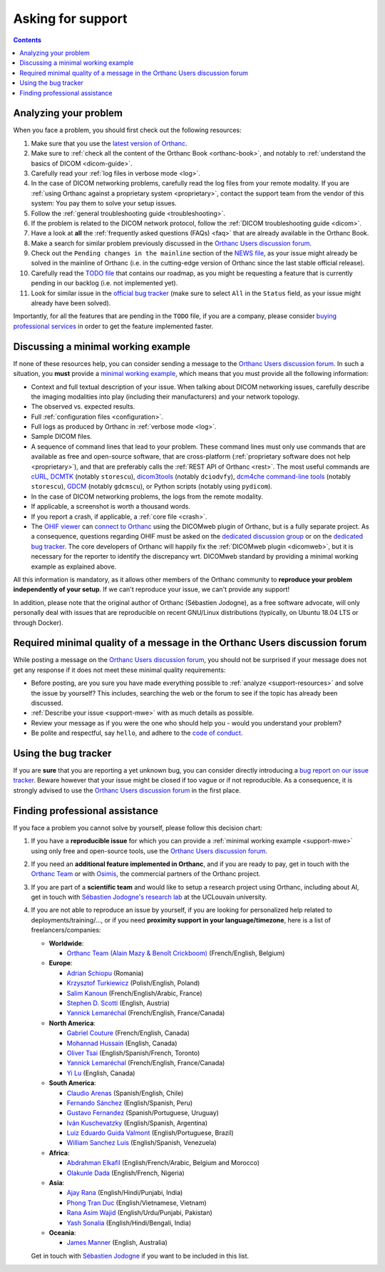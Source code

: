 .. _support:

Asking for support
==================

.. contents::
   :depth: 3


.. _support-resources:

Analyzing your problem
----------------------

When you face a problem, you should first check out the following
resources:

1. Make sure that you use the `latest version of Orthanc
   <http://www.orthanc-server.com/download.php>`__.
2. Make sure to :ref:`check all the content of the Orthanc Book
   <orthanc-book>`, and notably to :ref:`understand the basics of
   DICOM <dicom-guide>`.
3. Carefully read your :ref:`log files in verbose mode <log>`.
4. In the case of DICOM networking problems, carefully read the log
   files from your remote modality. If you are :ref:`using Orthanc
   against a proprietary system <proprietary>`, contact the support
   team from the vendor of this system: You pay them to solve your
   setup issues.
5. Follow the :ref:`general troubleshooting guide <troubleshooting>`.
6. If the problem is related to the DICOM network protocol, follow
   the :ref:`DICOM troubleshooting guide <dicom>`.
7. Have a look at **all** the :ref:`frequently asked questions (FAQs)
   <faq>` that are already available in the Orthanc Book.
8. Make a search for similar problem previously discussed in the
   `Orthanc Users discussion forum
   <https://discourse.orthanc-server.org>`__.
9. Check out the ``Pending changes in the mainline`` section of the
   `NEWS file
   <https://orthanc.uclouvain.be/hg/orthanc/file/default/NEWS>`__, as
   your issue might already be solved in the mainline of Orthanc (i.e.
   in the cutting-edge version of Orthanc since the last stable
   official release).
10. Carefully read the `TODO file
    <https://orthanc.uclouvain.be/hg/orthanc/file/default/TODO>`__ that
    contains our roadmap, as you might be requesting a feature that is
    currently pending in our backlog (i.e. not implemented yet).
11. Look for similar issue in the `official bug tracker
    <https://orthanc.uclouvain.be/bugs/query.cgi>`__ (make sure to
    select ``All`` in the ``Status`` field, as your issue might
    already have been solved).


Importantly, for all the features that are pending in the ``TODO``
file, if you are a company, please consider `buying professional
services <https://osimis.io/en/orthanc-support-contract>`__ in order to get
the feature implemented faster.
   
   
.. _support-mwe:

Discussing a minimal working example
------------------------------------
   
If none of these resources help, you can consider sending a message to
the `Orthanc Users discussion forum
<https://discourse.orthanc-server.org>`__. 
In such a situation, you **must** provide a `minimal working example
<https://en.wikipedia.org/wiki/Minimal_working_example>`__, which means that
you must provide all the following information:

* Context and full textual description of your issue. When talking
  about DICOM networking issues, carefully describe the imaging
  modalities into play (including their manufacturers) and your
  network topology.
* The observed vs. expected results.
* Full :ref:`configuration files <configuration>`.
* Full logs as produced by Orthanc in :ref:`verbose mode <log>`.
* Sample DICOM files.
* A sequence of command lines that lead to your problem. These command
  lines must only use commands that are available as free and
  open-source software, that are cross-platform (:ref:`proprietary
  software does not help <proprietary>`), and that are preferably
  calls the :ref:`REST API of Orthanc <rest>`. The most useful
  commands are `cURL <https://en.wikipedia.org/wiki/CURL>`__, `DCMTK
  <https://dicom.offis.de/dcmtk.php.en>`__ (notably ``storescu``),
  `dicom3tools <https://www.dclunie.com/dicom3tools.html>`__ (notably
  ``dciodvfy``), `dcm4che command-line tools
  <https://www.dcm4che.org/>`__ (notably ``storescu``), `GDCM
  <http://gdcm.sourceforge.net/>`__ (notably ``gdcmscu``), or Python
  scripts (notably using ``pydicom``).
* In the case of DICOM networking problems, the logs from the remote
  modality.
* If applicable, a screenshot is worth a thousand words.
* If you report a crash, if applicable, a :ref:`core file <crash>`.
* The `OHIF viewer <https://ohif.org/>`__ can `connect to Orthanc
  <https://docs.ohif.org/history/v1/connecting-to-image-archives/orthanc-with-docker.html>`__
  using the DICOMweb plugin of Orthanc, but is a fully separate
  project. As a consequence, questions regarding OHIF must be asked on
  the `dedicated discussion group
  <https://groups.google.com/g/cornerstone-platform>`__ or on the
  `dedicated bug tracker
  <https://github.com/OHIF/Viewers/issues>`__. The core developers of
  Orthanc will happily fix the :ref:`DICOMweb plugin <dicomweb>`, but
  it is necessary for the reporter to identify the discrepancy wrt.
  DICOMweb standard by providing a minimal working example as
  explained above.


All this information is mandatory, as it allows other members of the
Orthanc community to **reproduce your problem independently of your
setup**. If we can't reproduce your issue, we can't provide any
support!

In addition, please note that the original author of Orthanc
(Sébastien Jodogne), as a free software advocate, will only personally
deal with issues that are reproducible on recent GNU/Linux
distributions (typically, on Ubuntu 18.04 LTS or through Docker).


.. _support-minquality:

Required minimal quality of a message in the Orthanc Users discussion forum
--------------------------------------------------------

While posting a message on the `Orthanc Users discussion forum
<https://discourse.orthanc-server.org>`__, you should not be surprised if 
your message does not get any response if it does not meet these minimal 
quality requirements:

* Before posting, are you sure you have made everything possible to :ref:`analyze <support-resources>` 
  and solve the issue by yourself?  This includes, searching the web or the forum 
  to see if the topic has already been discussed.
* :ref:`Describe your issue <support-mwe>` with as much details as possible.
* Review your message as if you were the one who should help you - 
  would you understand your problem?
* Be polite and respectful, say ``hello``, and adhere to the `code of conduct 
  <https://discourse.orthanc-server.org/faq>`__.


.. _support-tracker:

Using the bug tracker
---------------------

If you are **sure** that you are reporting a yet unknown bug, you can
consider directly introducing a `bug report on our issue tracker
<https://orthanc.uclouvain.be/bugs/enter_bug.cgi>`__. Beware however
that your issue might be closed if too vague or if not reproducible.
As a consequence, it is strongly advised to use the `Orthanc Users discussion forum
<https://discourse.orthanc-server.org>`__ in the
first place.


.. _support-freelancers:

Finding professional assistance
-------------------------------

If you face a problem you cannot solve by yourself, please follow this
decision chart:

1. If you have a **reproducible issue** for which you can provide a
   :ref:`minimal working example <support-mwe>` using only free and
   open-source tools, use the `Orthanc Users discussion forum
   <https://discourse.orthanc-server.org>`__.

2. If you need an **additional feature implemented in Orthanc**, and
   if you are ready to pay, get in touch with the `Orthanc Team
   <https://orthanc.team>`__ or with `Osimis
   <mailto:orthanc-support@osimis.io>`__, the commercial partners of
   the Orthanc project.

3. If you are part of a **scientific team** and would like to setup a
   research project using Orthanc, including about AI, get in touch
   with `Sébastien Jodogne's research lab
   <https://www.info.ucl.ac.be/~sjodogne/>`__ at the UCLouvain
   university.
   
4. If you are not able to reproduce an issue by yourself, if you are
   looking for personalized help related to deployments/training/...,
   or if you need **proximity support in your language/timezone**,
   here is a list of freelancers/companies:

   * **Worldwide**:
   
     * `Orthanc Team (Alain Mazy & Benoît Crickboom) <https://orthanc.team>`__ (French/English, Belgium)

   * **Europe**:

     * `Adrian Schiopu <sc.callisto.srl@gmail.com>`__ (Romania)
     * `Krzysztof Turkiewicz <http://www.deeveeloop.pl/>`__ (Polish/English, Poland)
     * `Salim Kanoun <https://github.com/salimkanoun>`__ (French/English/Arabic, France)
     * `Stephen D. Scotti <https://www.medinformatics.eu>`__ (English, Austria)
     * `Yannick Lemaréchal <https://github.com/ylemarechal>`__ (French/English, France/Canada)

   * **North America**:
       
     * `Gabriel Couture <https://github.com/gacou54/>`__ (French/English, Canada)
     * `Mohannad Hussain <https://www.linkedin.com/in/mohannadhussain/>`__ (English, Canada)
     * `Oliver Tsai <mailto:oliver@futurepacs.com>`__ (English/Spanish/French, Toronto)
     * `Yannick Lemaréchal <https://github.com/ylemarechal>`__ (French/English, France/Canada)
     * `Yi Lu <https://www.linkedin.com/in/digihunch/>`__ (English, Canada)

   * **South America**:
       
     * `Claudio Arenas <mailto:dentista.arenas@gmail.com>`__ (Spanish/English, Chile)
     * `Fernando Sánchez <https://integraper.com/?page_id=529>`__ (English/Spanish, Peru)
     * `Gustavo Fernandez <https://www.linkedin.com/in/gfernandezguirland/>`__ (Spanish/Portuguese, Uruguay)
     * `Iván Kuschevatzky <mailto:ivankuche@gmail.com>`__ (English/Spanish, Argentina)
     * `Luiz Eduardo Guida Valmont <https://www.linkedin.com/in/luizvalmont/>`__ (English/Portuguese, Brazil)
     * `William Sanchez Luis <mailto:williamsanchezluis@gmail.com>`__ (English/Spanish, Venezuela)

   * **Africa**:

     * `Abdrahman Elkafil <mailto:elkafil@nextbehealthcare.com>`__ (English/French/Arabic, Belgium and Morocco)
     * `Olakunle Dada <mailto:holakunle69@gmail.com>`__ (English/French, Nigeria)

   * **Asia**:
     
     * `Ajay Rana <https://smarthms.in/>`__ (English/Hindi/Punjabi, India)
     * `Phong Tran Duc <http://www.itechcorp.com.vn/>`__ (English/Vietnamese, Vietnam)
     * `Rana Asim Wajid <http://ethosmed.com/>`__ (English/Urdu/Punjabi, Pakistan)
     * `Yash Sonalia <mailto:sonaliayash@gmail.com>`__ (English/Hindi/Bengali, India)

   * **Oceania**:
     
     * `James Manner <https://binary.com.au/>`__ (English, Australia)

   Get in touch with `Sébastien Jodogne
   <mailto:s.jodogne@orthanc-labs.com>`__ if you want to be included
   in this list.
 
